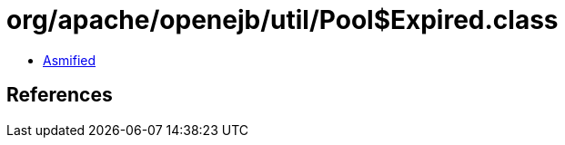 = org/apache/openejb/util/Pool$Expired.class

 - link:Pool$Expired-asmified.java[Asmified]

== References

